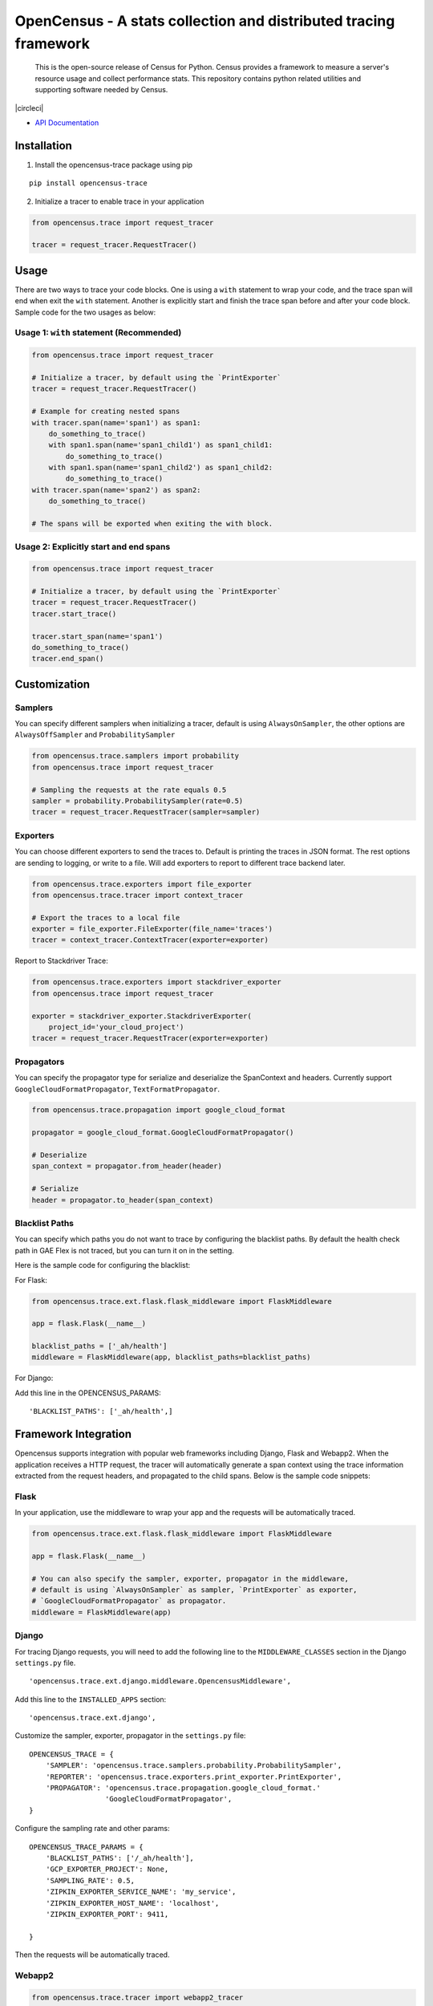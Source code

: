 OpenCensus - A stats collection and distributed tracing framework
=================================================================

    This is the open-source release of Census for Python. Census provides a
    framework to measure a server's resource usage and collect performance
    stats. This repository contains python related utilities and supporting
    software needed by Census.

|circleci|

-  `API Documentation`_

.. _API Documentation: http://opencensus.io/opencensus-python/trace/usage.html

Installation
------------

1. Install the opencensus-trace package using pip

::

    pip install opencensus-trace

2. Initialize a tracer to enable trace in your application

.. code:: python

    from opencensus.trace import request_tracer

    tracer = request_tracer.RequestTracer()

Usage
-----

There are two ways to trace your code blocks. One is using a ``with``
statement to wrap your code, and the trace span will end when exit the
``with`` statement. Another is explicitly start and finish the trace
span before and after your code block. Sample code for the two usages as
below:

Usage 1: ``with`` statement (Recommended)
~~~~~~~~~~~~~~~~~~~~~~~~~~~~~~~~~~~~~~~~~

.. code:: python

    from opencensus.trace import request_tracer

    # Initialize a tracer, by default using the `PrintExporter`
    tracer = request_tracer.RequestTracer()

    # Example for creating nested spans
    with tracer.span(name='span1') as span1:
        do_something_to_trace()
        with span1.span(name='span1_child1') as span1_child1:
            do_something_to_trace()
        with span1.span(name='span1_child2') as span1_child2:
            do_something_to_trace()
    with tracer.span(name='span2') as span2:
        do_something_to_trace()

    # The spans will be exported when exiting the with block.

Usage 2: Explicitly start and end spans
~~~~~~~~~~~~~~~~~~~~~~~~~~~~~~~~~~~~~~~

.. code:: python

    from opencensus.trace import request_tracer

    # Initialize a tracer, by default using the `PrintExporter`
    tracer = request_tracer.RequestTracer()
    tracer.start_trace()

    tracer.start_span(name='span1')
    do_something_to_trace()
    tracer.end_span()

Customization
-------------

Samplers
~~~~~~~~

You can specify different samplers when initializing a tracer, default
is using ``AlwaysOnSampler``, the other options are ``AlwaysOffSampler``
and ``ProbabilitySampler``

.. code:: python

    from opencensus.trace.samplers import probability
    from opencensus.trace import request_tracer

    # Sampling the requests at the rate equals 0.5
    sampler = probability.ProbabilitySampler(rate=0.5)
    tracer = request_tracer.RequestTracer(sampler=sampler)

Exporters
~~~~~~~~~

You can choose different exporters to send the traces to. Default is
printing the traces in JSON format. The rest options are sending to
logging, or write to a file. Will add exporters to report to different
trace backend later.

.. code:: python

    from opencensus.trace.exporters import file_exporter
    from opencensus.trace.tracer import context_tracer

    # Export the traces to a local file
    exporter = file_exporter.FileExporter(file_name='traces')
    tracer = context_tracer.ContextTracer(exporter=exporter)

Report to Stackdriver Trace:

.. code:: python

    from opencensus.trace.exporters import stackdriver_exporter
    from opencensus.trace import request_tracer

    exporter = stackdriver_exporter.StackdriverExporter(
        project_id='your_cloud_project')
    tracer = request_tracer.RequestTracer(exporter=exporter)

Propagators
~~~~~~~~~~~

You can specify the propagator type for serialize and deserialize the
SpanContext and headers. Currently support
``GoogleCloudFormatPropagator``, ``TextFormatPropagator``.

.. code:: python

    from opencensus.trace.propagation import google_cloud_format

    propagator = google_cloud_format.GoogleCloudFormatPropagator()

    # Deserialize
    span_context = propagator.from_header(header)

    # Serialize
    header = propagator.to_header(span_context)

Blacklist Paths
~~~~~~~~~~~~~~~

You can specify which paths you do not want to trace by configuring the
blacklist paths. By default the health check path in GAE Flex is not traced,
but you can turn it on in the setting.

Here is the sample code for configuring the blacklist:

For Flask:

.. code:: python

    from opencensus.trace.ext.flask.flask_middleware import FlaskMiddleware

    app = flask.Flask(__name__)

    blacklist_paths = ['_ah/health']
    middleware = FlaskMiddleware(app, blacklist_paths=blacklist_paths)

For Django:

Add this line in the OPENCENSUS_PARAMS:

::

    'BLACKLIST_PATHS': ['_ah/health',]

Framework Integration
---------------------

Opencensus supports integration with popular web frameworks including
Django, Flask and Webapp2. When the application receives a HTTP request,
the tracer will automatically generate a span context using the trace
information extracted from the request headers, and propagated to the
child spans. Below is the sample code snippets:

Flask
~~~~~

In your application, use the middleware to wrap your app and the
requests will be automatically traced.

.. code:: python

    from opencensus.trace.ext.flask.flask_middleware import FlaskMiddleware

    app = flask.Flask(__name__)

    # You can also specify the sampler, exporter, propagator in the middleware,
    # default is using `AlwaysOnSampler` as sampler, `PrintExporter` as exporter,
    # `GoogleCloudFormatPropagator` as propagator.
    middleware = FlaskMiddleware(app)

Django
~~~~~~

For tracing Django requests, you will need to add the following line to
the ``MIDDLEWARE_CLASSES`` section in the Django ``settings.py`` file.

::

    'opencensus.trace.ext.django.middleware.OpencensusMiddleware',

Add this line to the ``INSTALLED_APPS`` section:

::

    'opencensus.trace.ext.django',

Customize the sampler, exporter, propagator in the ``settings.py`` file:

::

    OPENCENSUS_TRACE = {
        'SAMPLER': 'opencensus.trace.samplers.probability.ProbabilitySampler',
        'REPORTER': 'opencensus.trace.exporters.print_exporter.PrintExporter',
        'PROPAGATOR': 'opencensus.trace.propagation.google_cloud_format.'
                      'GoogleCloudFormatPropagator',
    }

Configure the sampling rate and other params:

::

    OPENCENSUS_TRACE_PARAMS = {
        'BLACKLIST_PATHS': ['/_ah/health'],
        'GCP_EXPORTER_PROJECT': None,
        'SAMPLING_RATE': 0.5,
        'ZIPKIN_EXPORTER_SERVICE_NAME': 'my_service',
        'ZIPKIN_EXPORTER_HOST_NAME': 'localhost',
        'ZIPKIN_EXPORTER_PORT': 9411,

    }

Then the requests will be automatically traced.

Webapp2
~~~~~~~

.. code:: python

    from opencensus.trace.tracer import webapp2_tracer

    tracer = webapp2_tracer.WebApp2Tracer()

    with tracer.span(name='span1'):
        do_something_to_trace()

Service Integration
-------------------

Opencensus supports integration with various popular services (working in progress).
By default there is no integration, you need to specify which service(s) you
want to instrument. Usage for enabling MySQL instrumentation like below:

.. code:: python

    from opencensus.trace import config_integration
    from opencensus.trace import request_tracer

    import mysql.connector

    INTEGRATIONS = ['mysql', 'postgresql']

    config_integration.trace_integrations(INTEGRATIONS)

    tracer = request_tracer.RequestTracer()

    conn = mysql.connector.connect(user='user', password='password')
    cursor = conn.cursor()
    query = 'SELECT 2*3'
    cursor.execute(query)

MySQL
~~~~~

The integration with MySQL is based on the mysql-connector-python library,
github link is https://github.com/mysql/mysql-connector-python.

Run this command to install this package,

.. code:: bash

    pip install mysql-connector

PostgreSQL
~~~~~~~~~~

The integration with PostgreSQL is based on the psycopg2 library, which is the
most popular PostgreSQL python library based on the download data in PSF stats.

Run this command to install this package,

.. code:: bash

    pip install psycopg2

SQLAlchemy
~~~~~~~~~~

Note that if enabled tracing both SQLAlchemy and the database it connected,
the communication between SQLAlchemy and the database will also be traced.
To avoid the verbose spans, you can just trace SQLAlchemy.

Run this command to install the SQLAlchemy package,

.. code:: bash

    pip install sqlalchemy

Requests
~~~~~~~~

Supports tracing the requests methods including get, post, put, delete, head
and options. The request url and status code will be added to the span labels.

As most of the Google Cloud client libraries supports HTTP as the background
transport, to trace the client libraries requests, you can turn on the trace
integration with requests module.

.. code:: python

    import requests
    import uuid

    from opencensus.trace.config_integration import trace_integrations
    from opencensus.trace.request_tracer import RequestTracer

    from google.cloud import bigquery

    # Create a tracer
    tracer = RequestTracer()

    # Integrate with requests module
    trace_integrations(['requests'])

    # Run a query to trace
    query = 'SELECT * FROM sample_table'
    client = bigquery.Client()
    query_job = client.run_async_query(str(uuid.uuid4()), query)

    # Start the query job and wait it to complete
    query_job.begin()
    query_job.result()

Then you will get the request trace data from the start of executing the query
to the end.

Status
------

Currently under active development.

Development
-----------

Tests
~~~~~

::

    cd trace
    tox -e py34
    source .tox/py34/bin/activate

    # Run the unit test
    pip install nox-automation

    # See what's available in the nox suite
    nox -l

    # Run a single nox command
    nox -s "unit_tests(python_version='2.7')"

    # Run all the nox commands
    nox

    # Integration test
    # We don't have script for integration test yet, but can test as below.
    python setup.py bdist_wheel
    cd dist
    pip install opencensus-0.0.1-py2.py3-none-any.whl

    # Then just run the tracers normally as you want to test.

Contributing
------------

Contributions to this library are always welcome and highly encouraged.

See `CONTRIBUTING <CONTRIBUTING.md>`__ for more information on how to
get started.

License
-------

Apache 2.0 - See `LICENSE <LICENSE>`__ for more information.

Disclaimer
----------

This is not an official Google product.